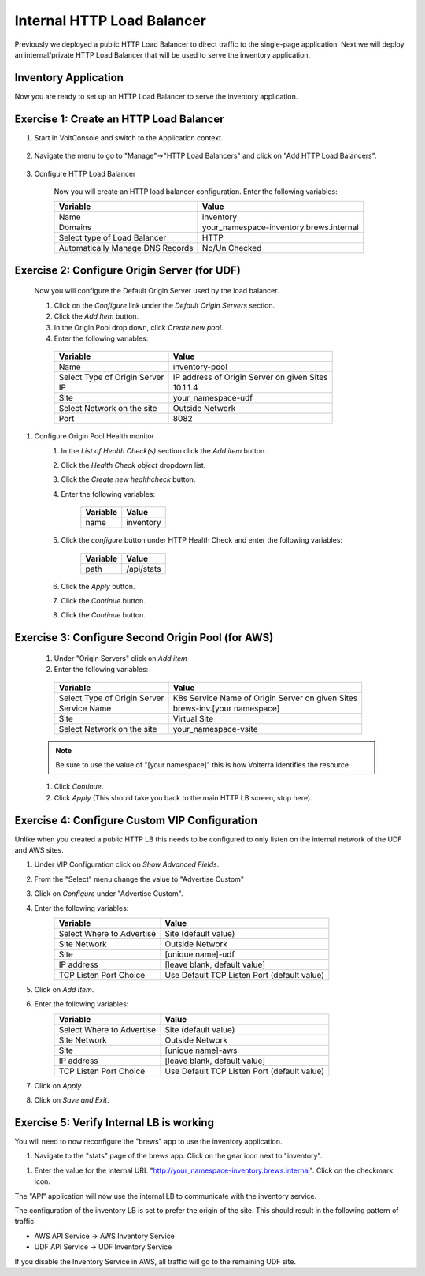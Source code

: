 Internal HTTP Load Balancer
===========================

Previously we deployed a public HTTP Load Balancer to direct traffic to the 
single-page application.  Next we will deploy an internal/private HTTP Load
Balancer that will be used to serve the inventory application.

Inventory Application
~~~~~~~~~~~~~~~~~~~~~~~

Now you are ready to set up an HTTP Load Balancer to serve the inventory application.

Exercise 1: Create an HTTP Load Balancer
~~~~~~~~~~~~~~~~~~~~~~~~~~~~~~~~~~~~~~~~

#. Start in VoltConsole and switch to the Application context. 

    |app-context|

#. Navigate the menu to go to "Manage"->"HTTP Load Balancers" and click on "Add HTTP Load Balancers".

    |http_lb_menu| |http_lb_add|

#. Configure HTTP Load Balancer

    Now you will create an HTTP load balancer configuration. Enter the following variables:

    ================================= =====
    Variable                          Value
    ================================= =====
    Name                              inventory
    Domains                           your_namespace-inventory.brews.internal
    Select type of Load Balancer      HTTP
    Automatically Manage DNS Records  No/Un Checked 
    ================================= =====

    |http_lb|

Exercise 2: Configure Origin Server (for UDF)
~~~~~~~~~~~~~~~~~~~~~~~~~~~~~~~~~~~~~~~~~~~~~

    Now you will configure the Default Origin Server used by the load balancer.  
    
    #. Click on the *Configure* link under the *Default Origin Servers* section.

    #. Click the *Add Item* button.

    #. In the Origin Pool drop down, click *Create new pool*. 

    #. Enter the following variables:

      ================================= =====
      Variable                          Value
      ================================= =====
      Name                              inventory-pool
      Select Type of Origin Server      IP address of Origin Server on given Sites
      IP                                10.1.1.4
      Site                              your_namespace-udf
      Select Network on the site        Outside Network
      Port                              8082
      ================================= =====

      |http_lb_origin_pool_config|

#. Configure Origin Pool Health monitor
    #. In the *List of Health Check(s)* section click the *Add item* button.
    #. Click the *Health Check object* dropdown list. 
    #. Click the *Create new healthcheck* button.
    #. Enter the following variables:

        ========= =====
        Variable  Value
        ========= =====
        name      inventory
        ========= =====

    #. Click the *configure* button under HTTP Health Check and enter the following variables:

        ========= =====
        Variable  Value
        ========= =====
        path      /api/stats
        ========= =====
    
    #. Click the *Apply* button.
    #. Click the *Continue* button.
    #. Click the *Continue* button.


Exercise 3: Configure Second Origin Pool (for AWS)
~~~~~~~~~~~~~~~~~~~~~~~~~~~~~~~~~~~~~~~~~~~~~~~~~~~

    #. Under "Origin Servers" click on *Add item*
    #. Enter the following variables:

      ================================= =====
      Variable                          Value
      ================================= =====
      Select Type of Origin Server      K8s Service Name of Origin Server on given Sites
      Service Name                      brews-inv.[your namespace]
      Site                              Virtual Site
      Select Network on the site        your_namespace-vsite
      ================================= =====

    .. note:: Be sure to use the value of "[your namespace]" this is how Volterra identifies the resource

    #. Click *Continue*.
    #. Click *Apply* (This should take you back to the main HTTP LB screen, stop here).

Exercise 4: Configure Custom VIP Configuration 
~~~~~~~~~~~~~~~~~~~~~~~~~~~~~~~~~~~~~~~~~~~~~~~~

Unlike when you created a public HTTP LB this needs to be configured
to only listen on the internal network of the UDF and AWS sites.  
    
#. Under VIP Configuration click on *Show Advanced Fields*.
#. From the "Select" menu change the value to "Advertise Custom"
   |http_lb_custom_vip|
#. Click on *Configure* under "Advertise Custom".
#. Enter the following variables:
    ================================= =====
    Variable                          Value
    ================================= =====
    Select Where to Advertise         Site (default value)
    Site Network                      Outside Network
    Site                              [unique name]-udf
    IP address                        [leave blank, default value]
    TCP Listen Port Choice            Use Default TCP Listen Port (default value)
    ================================= =====
#. Click on *Add Item*. 
#. Enter the following variables:
    ================================= =====
    Variable                          Value
    ================================= =====
    Select Where to Advertise         Site (default value)
    Site Network                      Outside Network
    Site                              [unique name]-aws
    IP address                        [leave blank, default value]
    TCP Listen Port Choice            Use Default TCP Listen Port (default value)
    ================================= =====
#. Click on *Apply*.
#. Click on *Save and Exit*.

Exercise 5: Verify Internal LB is working 
~~~~~~~~~~~~~~~~~~~~~~~~~~~~~~~~~~~~~~~~~~

You will need to now reconfigure the "brews" app to use the inventory application.

#. Navigate to the "stats" page of the brews app. Click on the gear icon next to "inventory".

|brews-app-inventory-settings|

#. Enter the value for the internal URL "http://your_namespace-inventory.brews.internal". Click on the checkmark icon.

|brews-app-inventory-config|

The "API" application will now use the internal LB to communicate with the inventory service.  

The configuration of the inventory LB is set to prefer the origin of the site.  This should result in the 
following pattern of traffic.

- AWS API Service -> AWS Inventory Service
- UDF API Service -> UDF Inventory Service

If you disable the Inventory Service in AWS, all traffic will go to the remaining UDF site.

.. |app-context| image:: images/app-context.png
.. |http_lb_menu| image:: images/http_lb_menu.png
.. |http_lb_add| image:: images/http_lb_add.png
.. |http_lb| image:: images/http_lb.png
.. |http_lb_origin_pool_config| image:: images/http_lb_origin_pool_config.png
.. |http_lb_custom_vip| image:: images/http_lb_custom_vip.png
.. |brews-app-inventory-settings| image:: images/brews-app-inventory-settings.png
.. |brews-app-inventory-config| image:: images/brews-app-inventory-config.png
